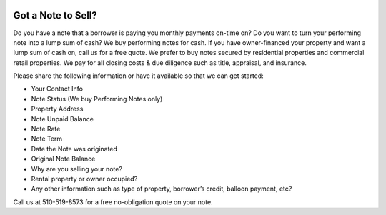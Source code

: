 .. title: We Buy Mortgages in Cash
.. slug: we-buy-mortgages-in-cash
.. date: 2020-10-04 03:58:34 UTC-07:00
.. tags: mortgages, notes
.. category: mortgages, notes
.. link: 
.. description: Got a note to sell
.. type: text
.. pagekind: front_page


.. image:: /galleries/cats_house.jpg

=========================================================
Got a Note to Sell?
=========================================================

Do you have a note that a borrower is paying you monthly payments on-time on?  Do you want to turn your performing note into a lump sum of cash? We buy performing notes for cash. If you have owner-financed your property and want a lump sum of cash on, call us for a free quote.  We prefer to buy notes secured by residential properties and commercial retail properties. We pay for all closing costs & due diligence such as title, appraisal, and insurance.

Please share the following information or have it available so that we can get started:

- Your Contact Info
- Note Status (We buy Performing Notes only)
- Property Address
- Note Unpaid Balance
- Note Rate
- Note Term
- Date the Note was originated
- Original Note Balance
- Why are you selling your note?
- Rental property or owner occupied?
- Any other information such as type of property, borrower’s credit, balloon payment, etc?

Call us at 510-519-8573 for a free no-obligation quote on your note. 
